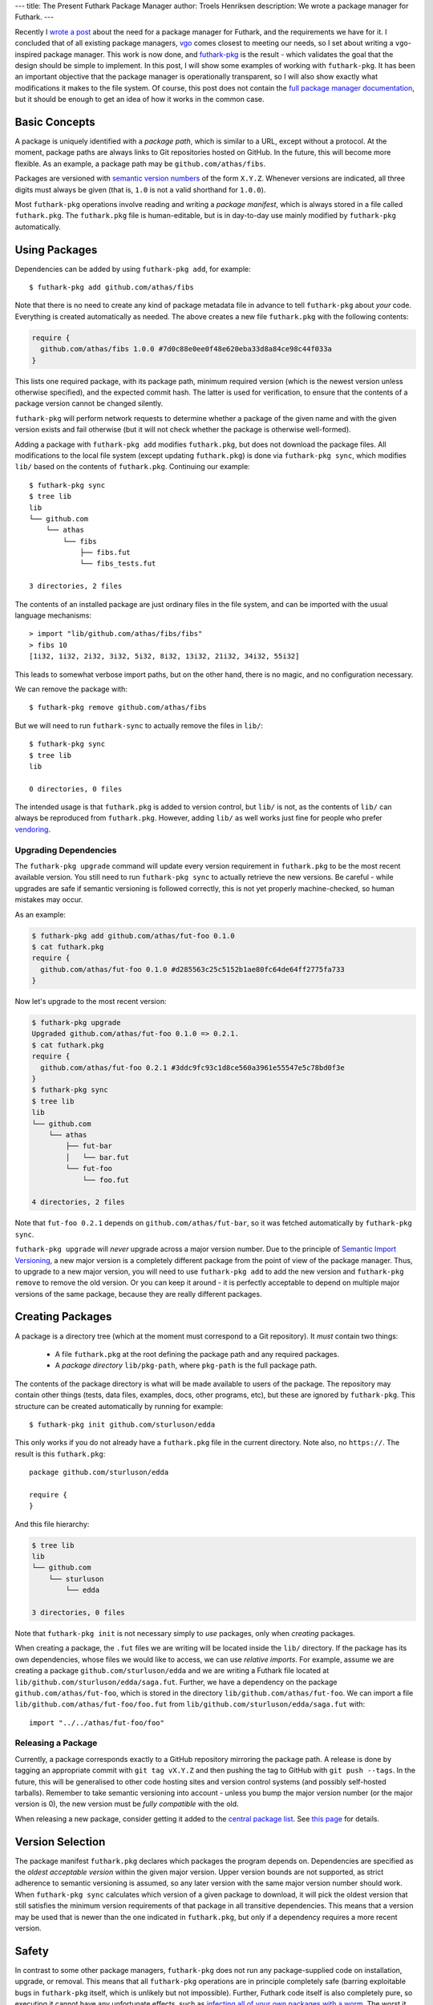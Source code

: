 ---
title: The Present Futhark Package Manager
author: Troels Henriksen
description: We wrote a package manager for Futhark.
---

Recently I `wrote a post
<2018-07-20-the-future-futhark-package-manager.html>`_ about the need
for a package manager for Futhark, and the requirements we have for
it.  I concluded that of all existing package managers, `vgo
<https://research.swtch.com/vgo>`_ comes closest to meeting our needs,
so I set about writing a ``vgo``-inspired package manager.  This work
is now done, and `futhark-pkg
<http://futhark.readthedocs.io/en/stable/man/futhark-pkg.html>`_ is
the result - which validates the goal that the design should be simple
to implement.  In this post, I will show some examples of working with
``futhark-pkg``.  It has been an important objective that the package
manager is operationally transparent, so I will also show exactly what
modifications it makes to the file system.  Of course, this post does
not contain the `full package manager documentation
<http://futhark.readthedocs.io/en/stable/package-management.html>`_,
but it should be enough to get an idea of how it works in the common
case.

Basic Concepts
--------------

A package is uniquely identified with a *package path*, which is
similar to a URL, except without a protocol.  At the moment, package
paths are always links to Git repositories hosted on GitHub.  In the
future, this will become more flexible.  As an example, a package path
may be ``github.com/athas/fibs``.

Packages are versioned with `semantic version numbers
<https://semver.org/>`_ of the form ``X.Y.Z``.  Whenever versions are
indicated, all three digits must always be given (that is, ``1.0`` is
not a valid shorthand for ``1.0.0``).

Most ``futhark-pkg`` operations involve reading and writing a *package
manifest*, which is always stored in a file called ``futhark.pkg``.
The ``futhark.pkg`` file is human-editable, but is in day-to-day use
mainly modified by ``futhark-pkg`` automatically.

Using Packages
--------------

Dependencies can be added by using ``futhark-pkg add``, for example::

  $ futhark-pkg add github.com/athas/fibs

Note that there is no need to create any kind of package metadata file
in advance to tell ``futhark-pkg`` about *your* code.  Everything is
created automatically as needed.  The above creates a new file
``futhark.pkg`` with the following contents:

.. code-block:: text

   require {
     github.com/athas/fibs 1.0.0 #7d0c88e0ee0f48e620eba33d8a84ce98c44f033a
   }

This lists one required package, with its package path, minimum
required version (which is the newest version unless otherwise
specified), and the expected commit hash.  The latter is used for
verification, to ensure that the contents of a package version cannot
be changed silently.

``futhark-pkg`` will perform network requests to determine whether a
package of the given name and with the given version exists and fail
otherwise (but it will not check whether the package is otherwise
well-formed).

Adding a package with ``futhark-pkg add`` modifies ``futhark.pkg``,
but does not download the package files.  All modifications to the
local file system (except updating ``futhark.pkg``) is done via
``futhark-pkg sync``, which modifies ``lib/`` based on the contents of
``futhark.pkg``.  Continuing our example::

  $ futhark-pkg sync
  $ tree lib
  lib
  └── github.com
      └── athas
          └── fibs
              ├── fibs.fut
              └── fibs_tests.fut

  3 directories, 2 files

The contents of an installed package are just ordinary files in the file
system, and can be imported with the usual language mechanisms::

  > import "lib/github.com/athas/fibs/fibs"
  > fibs 10
  [1i32, 1i32, 2i32, 3i32, 5i32, 8i32, 13i32, 21i32, 34i32, 55i32]

This leads to somewhat verbose import paths, but on the other hand,
there is no magic, and no configuration necessary.

We can remove the package with::

  $ futhark-pkg remove github.com/athas/fibs

But we will need to run ``futhark-sync`` to actually remove the files
in ``lib/``::

  $ futhark-pkg sync
  $ tree lib
  lib

  0 directories, 0 files

The intended usage is that ``futhark.pkg`` is added to version
control, but ``lib/`` is not, as the contents of ``lib/`` can always
be reproduced from ``futhark.pkg``.  However, adding ``lib/`` as well
works just fine for people who prefer `vendoring
<https://stackoverflow.com/questions/26217488/what-is-vendoring>`_.

Upgrading Dependencies
~~~~~~~~~~~~~~~~~~~~~~

The ``futhark-pkg upgrade`` command will update every version
requirement in ``futhark.pkg`` to be the most recent available
version.  You still need to run ``futhark-pkg sync`` to actually
retrieve the new versions.  Be careful - while upgrades are safe if
semantic versioning is followed correctly, this is not yet properly
machine-checked, so human mistakes may occur.

As an example:

.. code-block:: text

   $ futhark-pkg add github.com/athas/fut-foo 0.1.0
   $ cat futhark.pkg
   require {
     github.com/athas/fut-foo 0.1.0 #d285563c25c5152b1ae80fc64de64ff2775fa733
   }

Now let's upgrade to the most recent version:

.. code-block:: text

   $ futhark-pkg upgrade
   Upgraded github.com/athas/fut-foo 0.1.0 => 0.2.1.
   $ cat futhark.pkg
   require {
     github.com/athas/fut-foo 0.2.1 #3ddc9fc93c1d8ce560a3961e55547e5c78bd0f3e
   }
   $ futhark-pkg sync
   $ tree lib
   lib
   └── github.com
       └── athas
           ├── fut-bar
           │   └── bar.fut
           └── fut-foo
               └── foo.fut

   4 directories, 2 files

Note that ``fut-foo 0.2.1`` depends on ``github.com/athas/fut-bar``,
so it was fetched automatically by ``futhark-pkg sync``.

``futhark-pkg upgrade`` will *never* upgrade across a major version
number.  Due to the principle of `Semantic Import Versioning
<https://research.swtch.com/vgo-import>`_, a new major version is a
completely different package from the point of view of the package
manager.  Thus, to upgrade to a new major version, you will need to
use ``futhark-pkg add`` to add the new version and ``futhark-pkg
remove`` to remove the old version.  Or you can keep it around - it is
perfectly acceptable to depend on multiple major versions of the same
package, because they are really different packages.

Creating Packages
-----------------

A package is a directory tree (which at the moment must correspond to
a Git repository).  It *must* contain two things:

  * A file ``futhark.pkg`` at the root defining the package path and
    any required packages.

  * A *package directory* ``lib/pkg-path``, where ``pkg-path`` is the
    full package path.

The contents of the package directory is what will be made available
to users of the package.  The repository may contain other things
(tests, data files, examples, docs, other programs, etc), but these
are ignored by ``futhark-pkg``.  This structure can be created
automatically by running for example::

  $ futhark-pkg init github.com/sturluson/edda

This only works if you do not already have a ``futhark.pkg`` file in
the current directory.  Note also, no ``https://``.  The result is
this ``futhark.pkg``::

  package github.com/sturluson/edda

  require {
  }

And this file hierarchy:

.. code-block:: text

   $ tree lib
   lib
   └── github.com
       └── sturluson
           └── edda

   3 directories, 0 files

Note that ``futhark-pkg init`` is not necessary simply to *use*
packages, only when *creating* packages.

When creating a package, the ``.fut`` files we are writing will be
located inside the ``lib/`` directory.  If the package has its own
dependencies, whose files we would like to access, we can use
*relative imports*.  For example, assume we are creating a package
``github.com/sturluson/edda`` and we are writing a Futhark file
located at ``lib/github.com/sturluson/edda/saga.fut``.  Further, we
have a dependency on the package ``github.com/athas/fut-foo``, which
is stored in the directory ``lib/github.com/athas/fut-foo``.  We can
import a file ``lib/github.com/athas/fut-foo/foo.fut`` from
``lib/github.com/sturluson/edda/saga.fut`` with::

  import "../../athas/fut-foo/foo"

Releasing a Package
~~~~~~~~~~~~~~~~~~~

Currently, a package corresponds exactly to a GitHub repository
mirroring the package path.  A release is done by tagging an
appropriate commit with ``git tag vX.Y.Z`` and then pushing the tag to
GitHub with ``git push --tags``.  In the future, this will be
generalised to other code hosting sites and version control systems
(and possibly self-hosted tarballs).  Remember to take semantic
versioning into account - unless you bump the major version number (or
the major version is 0), the new version must be *fully compatible*
with the old.

When releasing a new package, consider getting it added to the
`central package list <https://futhark-lang.org/pkgs>`_.  See `this
page
<https://github.com/diku-dk/futhark-docbot/blob/master/README.md>`_
for details.

Version Selection
-----------------

The package manifest ``futhark.pkg`` declares which packages the
program depends on.  Dependencies are specified as the *oldest
acceptable version* within the given major version.  Upper version
bounds are not supported, as strict adherence to semantic versioning
is assumed, so any later version with the same major version number
should work.  When ``futhark-pkg sync`` calculates which version of a
given package to download, it will pick the oldest version that still
satisfies the minimum version requirements of that package in all
transitive dependencies.  This means that a version may be used that
is newer than the one indicated in ``futhark.pkg``, but only if a
dependency requires a more recent version.

Safety
------

In contrast to some other package managers, ``futhark-pkg`` does not
run any package-supplied code on installation, upgrade, or removal.
This means that all ``futhark-pkg`` operations are in principle
completely safe (barring exploitable bugs in ``futhark-pkg`` itself,
which is unlikely but not impossible).  Further, Futhark code itself
is also completely pure, so executing it cannot have any unfortunate
effects, such as `infecting all of your own packages with a worm
<https://jamie.build/how-to-build-an-npm-worm>`_.  The worst it can do
is loop infinitely, consume arbitrarily large amounts of memory, or
produce wrong results.

The exception is packages that uses ``unsafe``.  With some cleverness,
``unsafe`` can be combined with in-place updates to perform arbitrary
memory reads and writes, which can trivially lead to exploitable
behaviour.  You should not use untrusted code that employs ``unsafe``
(but the ``--safe`` compiler option may help).  However, this is not
any worse than calling external code in a conventional impure
language, which generally can perform any conceivable harmful action.

Wrapping Up
-----------

``futhark-pkg`` is a very simple package manager, but it makes serious
sacrifices to obtain that simplicity.  First of all, it is unclear
whether minimal version selection will work in practice in the long
term.  Fortunately, the dependency solver is a fairly isolated
component, so it can be replaced with something more elaborate if
necessary.  Second, ``futhark-pkg`` does not have a fully
thought-through mechanism for handling packages that get renamed.  And
finally, it would be nice if packages were not restricted to GitHub.
That should not be hard to fix, however.

The only way to determine whether ``futhark-pkg`` is useful is to use
it.  To this end, we have have written a handful of packages (mostly
extracted from existing benchmark programs), and built `futhark-docbot
<https://github.com/diku-dk/futhark-docbot>`_, which uses a
combination of ``futhark-pkg`` and `futhark-doc
<http://futhark.readthedocs.io/en/stable/man/futhark-doc.html>`_ to
automatically populate an `index of known Futhark packages along with
hyperlinked documentation <https://futhark-lang.org/pkgs>`_.  It works
quite well, and was easy to implement.  Hopefully more tooling will be
just as easy to add.  In particular, I would like a tool that can test
whether a new version of a package breaks compatibility with an old
version, and if so suggests a major version bump instead of a minor.
